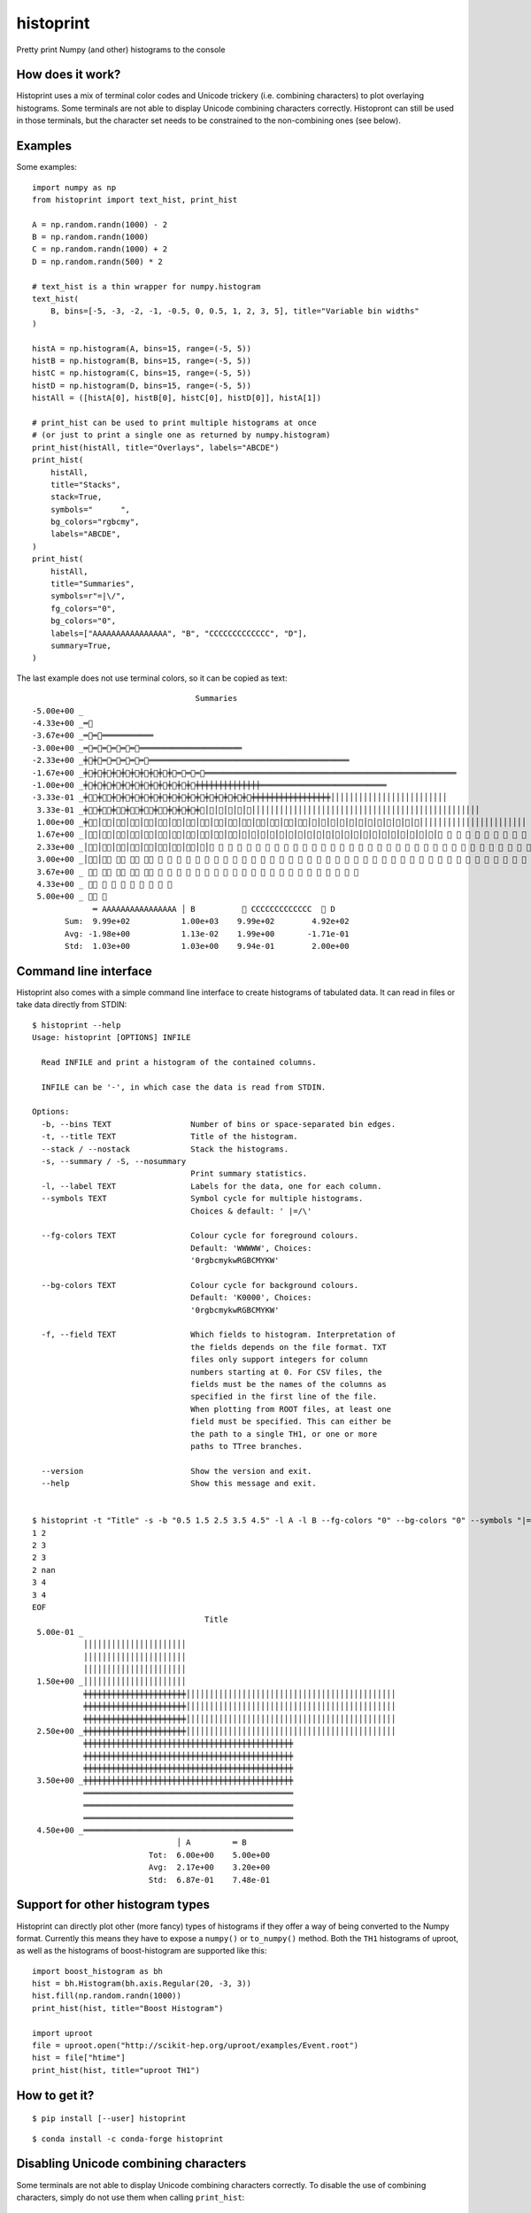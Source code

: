 ==========
histoprint
==========

|Scikit-HEP|

Pretty print Numpy (and other) histograms to the console


How does it work?
-----------------

Histoprint uses a mix of terminal color codes and Unicode trickery (i.e.
combining characters) to plot overlaying histograms. Some terminals are not
able to display Unicode combining characters correctly. Histopront can still be
used in those terminals, but the character set needs to be constrained to the
non-combining ones (see below).


Examples
--------

Some examples::

    import numpy as np
    from histoprint import text_hist, print_hist

    A = np.random.randn(1000) - 2
    B = np.random.randn(1000)
    C = np.random.randn(1000) + 2
    D = np.random.randn(500) * 2

    # text_hist is a thin wrapper for numpy.histogram
    text_hist(
        B, bins=[-5, -3, -2, -1, -0.5, 0, 0.5, 1, 2, 3, 5], title="Variable bin widths"
    )

    histA = np.histogram(A, bins=15, range=(-5, 5))
    histB = np.histogram(B, bins=15, range=(-5, 5))
    histC = np.histogram(C, bins=15, range=(-5, 5))
    histD = np.histogram(D, bins=15, range=(-5, 5))
    histAll = ([histA[0], histB[0], histC[0], histD[0]], histA[1])

    # print_hist can be used to print multiple histograms at once
    # (or just to print a single one as returned by numpy.histogram)
    print_hist(histAll, title="Overlays", labels="ABCDE")
    print_hist(
        histAll,
        title="Stacks",
        stack=True,
        symbols="      ",
        bg_colors="rgbcmy",
        labels="ABCDE",
    )
    print_hist(
        histAll,
        title="Summaries",
        symbols=r"=|\/",
        fg_colors="0",
        bg_colors="0",
        labels=["AAAAAAAAAAAAAAAA", "B", "CCCCCCCCCCCCC", "D"],
        summary=True,
    )

.. image:: examples.png

The last example does not use terminal colors, so it can be copied as text::

                                       Summaries
    -5.00e+00 _
    -4.33e+00 _═⃫
    -3.67e+00 _═⃫═⃫═͏═͏═͏═͏═͏═͏═͏═͏═͏═͏═͏
    -3.00e+00 _═⃫═⃫═⃫═⃫═⃫═⃫═͏═͏═͏═͏═͏═͏═͏═͏═͏═͏═͏═͏═͏═͏═͏═͏═͏═͏═͏═͏═͏═͏
    -2.33e+00 _╪⃫╪⃫═⃫═⃫═⃫═⃫═⃫═͏═͏═͏═͏═͏═͏═͏═͏═͏═͏═͏═͏═͏═͏═͏═͏═͏═͏═͏═͏═͏═͏═͏═͏═͏═͏═͏═͏═͏═͏═͏═͏═͏═͏═͏═͏═͏═͏═͏═͏═͏═͏═͏
    -1.67e+00 _╪⃫╪⃫╪⃫╪⃫╪⃫╪⃫╪⃫╪⃫╪⃫╪⃫═⃫═⃫═⃫═͏═͏═͏═͏═͏═͏═͏═͏═͏═͏═͏═͏═͏═͏═͏═͏═͏═͏═͏═͏═͏═͏═͏═͏═͏═͏═͏═͏═͏═͏═͏═͏═͏═͏═͏═͏═͏═͏═͏═͏═͏═͏═͏═͏═͏═͏═͏═͏═͏═͏═͏═͏═͏═͏
    -1.00e+00 _╪⃫╪⃫╪⃫╪⃫╪⃫╪⃫╪⃫╪⃫╪⃫╪⃫╪⃫╪⃫╪͏╪͏╪͏╪͏╪͏╪͏╪͏╪͏╪͏╪͏╪͏╪͏╪͏╪͏═͏═͏═͏═͏═͏═͏═͏═͏═͏═͏═͏═͏═͏═͏═͏═͏═͏═͏═͏═͏═͏═͏═͏═͏═͏═͏═͏
    -3.33e-01 _╪⃥⃫╪⃥⃫╪⃫╪⃫╪⃫╪⃫╪⃫╪⃫╪⃫╪⃫╪⃫╪⃫╪⃫╪⃫╪⃫╪⃫╪⃫╪͏╪͏╪͏╪͏╪͏╪͏╪͏╪͏╪͏╪͏╪͏╪͏╪͏╪͏╪͏╪͏╪͏│͏│͏│͏│͏│͏│͏│͏│͏│͏│͏│͏│͏│͏│͏│͏│͏│͏│͏│͏│͏│͏│͏│͏│͏│͏
     3.33e-01 _╪⃥⃫╪⃥⃫╪⃥⃫╪⃥⃫╪⃥⃫╪⃥⃫╪⃫╪⃫╪⃫╪⃫│⃫│⃫│⃫│⃫│⃫│͏│͏│͏│͏│͏│͏│͏│͏│͏│͏│͏│͏│͏│͏│͏│͏│͏│͏│͏│͏│͏│͏│͏│͏│͏│͏│͏│͏│͏│͏│͏│͏│͏│͏│͏│͏│͏│͏│͏│͏│͏│͏│͏│͏│͏│͏│͏│͏│͏
     1.00e+00 _╪⃥⃫│⃥⃫│⃥⃫│⃥⃫│⃥⃫│⃥⃫│⃥⃫│⃥⃫│⃥⃫│⃥⃫│⃥⃫│⃥⃫│⃥⃫│⃥⃫│⃥⃫│⃥⃫│⃥│⃥│⃥│⃥│⃥│⃥│⃥│⃥│⃥│⃥│⃥│⃥│͏│͏│͏│͏│͏│͏│͏│͏│͏│͏│͏│͏│͏│͏│͏│͏│͏│͏│͏│͏│͏│͏│͏
     1.67e+00 _│⃥⃫│⃥⃫│⃥⃫│⃥⃫│⃥⃫│⃥⃫│⃥⃫│⃥⃫│⃥⃫│⃥⃫│⃥⃫│⃥│⃥│⃥│⃥│⃥│⃥│⃥│⃥│⃥│⃥│⃥│⃥│⃥│⃥│⃥│⃥│⃥│⃥│⃥│⃥│⃥│⃥ ⃥ ⃥ ⃥ ⃥ ⃥ ⃥ ⃥ ⃥ ⃥ ⃥ ⃥ ⃥ ⃥ ⃥ ⃥ ⃥ ⃥ ⃥ ⃥ ⃥ ⃥ ⃥ ⃥ ⃥ ⃥ ⃥
     2.33e+00 _│⃥⃫│⃥⃫│⃥⃫│⃥⃫│⃥⃫│⃥⃫│⃥⃫│⃥⃫│⃥│⃥ ⃥ ⃥ ⃥ ⃥ ⃥ ⃥ ⃥ ⃥ ⃥ ⃥ ⃥ ⃥ ⃥ ⃥ ⃥ ⃥ ⃥ ⃥ ⃥ ⃥ ⃥ ⃥ ⃥ ⃥ ⃥ ⃥ ⃥ ⃥ ⃥ ⃥ ⃥ ⃥ ⃥ ⃥ ⃥ ⃥ ⃥ ⃥ ⃥ ⃥ ⃥ ⃥ ⃥ ⃥ ⃥ ⃥ ⃥ ⃥ ⃥ ⃥ ⃥ ⃥ ⃥ ⃥ ⃥ ⃥ ⃥
     3.00e+00 _│⃥⃫│⃥⃫ ⃥⃫ ⃥⃫ ⃥⃫ ⃥ ⃥ ⃥ ⃥ ⃥ ⃥ ⃥ ⃥ ⃥ ⃥ ⃥ ⃥ ⃥ ⃥ ⃥ ⃥ ⃥ ⃥ ⃥ ⃥ ⃥ ⃥ ⃥ ⃥ ⃥ ⃥ ⃥ ⃥ ⃥ ⃥ ⃥ ⃥ ⃥ ⃥ ⃥ ⃥ ⃥ ⃥ ⃥ ⃥ ⃥ ⃥ ⃥ ⃥ ⃥ ⃥ ⃥ ⃥ ⃥ ⃥
     3.67e+00 _ ⃥⃫ ⃥⃫ ⃥⃫ ⃥⃫ ⃥⃫ ⃥ ⃥ ⃥ ⃥ ⃥ ⃥ ⃥ ⃥ ⃥ ⃥ ⃥ ⃥ ⃥ ⃥ ⃥ ⃥ ⃥ ⃥ ⃥ ⃥ ⃥ ⃥
     4.33e+00 _ ⃥⃫ ⃥ ⃥ ⃥ ⃥ ⃥ ⃥ ⃥ ⃥
     5.00e+00 _ ⃥⃫ ⃥
                 ═͏ AAAAAAAAAAAAAAAA │͏ B          ⃥ CCCCCCCCCCCCC  ⃫ D
           Sum:  9.99e+02           1.00e+03    9.99e+02        4.92e+02
           Avg: -1.98e+00           1.13e-02    1.99e+00       -1.71e-01
           Std:  1.03e+00           1.03e+00    9.94e-01        2.00e+00


Command line interface
----------------------

Histoprint also comes with a simple command line interface to create histograms
of tabulated data. It can read in files or take data directly from STDIN::

    $ histoprint --help
    Usage: histoprint [OPTIONS] INFILE

      Read INFILE and print a histogram of the contained columns.

      INFILE can be '-', in which case the data is read from STDIN.

    Options:
      -b, --bins TEXT                 Number of bins or space-separated bin edges.
      -t, --title TEXT                Title of the histogram.
      --stack / --nostack             Stack the histograms.
      -s, --summary / -S, --nosummary
                                      Print summary statistics.
      -l, --label TEXT                Labels for the data, one for each column.
      --symbols TEXT                  Symbol cycle for multiple histograms.
                                      Choices & default: ' |=/\'

      --fg-colors TEXT                Colour cycle for foreground colours.
                                      Default: 'WWWWW', Choices:
                                      '0rgbcmykwRGBCMYKW'

      --bg-colors TEXT                Colour cycle for background colours.
                                      Default: 'K0000', Choices:
                                      '0rgbcmykwRGBCMYKW'

      -f, --field TEXT                Which fields to histogram. Interpretation of
                                      the fields depends on the file format. TXT
                                      files only support integers for column
                                      numbers starting at 0. For CSV files, the
                                      fields must be the names of the columns as
                                      specified in the first line of the file.
                                      When plotting from ROOT files, at least one
                                      field must be specified. This can either be
                                      the path to a single TH1, or one or more
                                      paths to TTree branches.

      --version                       Show the version and exit.
      --help                          Show this message and exit.


    $ histoprint -t "Title" -s -b "0.5 1.5 2.5 3.5 4.5" -l A -l B --fg-colors "0" --bg-colors "0" --symbols "|=" - <<EOF
    1 2
    2 3
    2 3
    2 nan
    3 4
    3 4
    EOF
                                         Title
     5.00e-01 _
               │͏│͏│͏│͏│͏│͏│͏│͏│͏│͏│͏│͏│͏│͏│͏│͏│͏│͏│͏│͏│͏│͏
               │͏│͏│͏│͏│͏│͏│͏│͏│͏│͏│͏│͏│͏│͏│͏│͏│͏│͏│͏│͏│͏│͏
               │͏│͏│͏│͏│͏│͏│͏│͏│͏│͏│͏│͏│͏│͏│͏│͏│͏│͏│͏│͏│͏│͏
     1.50e+00 _│͏│͏│͏│͏│͏│͏│͏│͏│͏│͏│͏│͏│͏│͏│͏│͏│͏│͏│͏│͏│͏│͏
               ╪͏╪͏╪͏╪͏╪͏╪͏╪͏╪͏╪͏╪͏╪͏╪͏╪͏╪͏╪͏╪͏╪͏╪͏╪͏╪͏╪͏╪͏│͏│͏│͏│͏│͏│͏│͏│͏│͏│͏│͏│͏│͏│͏│͏│͏│͏│͏│͏│͏│͏│͏│͏│͏│͏│͏│͏│͏│͏│͏│͏│͏│͏│͏│͏│͏│͏│͏│͏│͏│͏│͏│͏│͏│͏
               ╪͏╪͏╪͏╪͏╪͏╪͏╪͏╪͏╪͏╪͏╪͏╪͏╪͏╪͏╪͏╪͏╪͏╪͏╪͏╪͏╪͏╪͏│͏│͏│͏│͏│͏│͏│͏│͏│͏│͏│͏│͏│͏│͏│͏│͏│͏│͏│͏│͏│͏│͏│͏│͏│͏│͏│͏│͏│͏│͏│͏│͏│͏│͏│͏│͏│͏│͏│͏│͏│͏│͏│͏│͏│͏
               ╪͏╪͏╪͏╪͏╪͏╪͏╪͏╪͏╪͏╪͏╪͏╪͏╪͏╪͏╪͏╪͏╪͏╪͏╪͏╪͏╪͏╪͏│͏│͏│͏│͏│͏│͏│͏│͏│͏│͏│͏│͏│͏│͏│͏│͏│͏│͏│͏│͏│͏│͏│͏│͏│͏│͏│͏│͏│͏│͏│͏│͏│͏│͏│͏│͏│͏│͏│͏│͏│͏│͏│͏│͏│͏
     2.50e+00 _╪͏╪͏╪͏╪͏╪͏╪͏╪͏╪͏╪͏╪͏╪͏╪͏╪͏╪͏╪͏╪͏╪͏╪͏╪͏╪͏╪͏╪͏│͏│͏│͏│͏│͏│͏│͏│͏│͏│͏│͏│͏│͏│͏│͏│͏│͏│͏│͏│͏│͏│͏│͏│͏│͏│͏│͏│͏│͏│͏│͏│͏│͏│͏│͏│͏│͏│͏│͏│͏│͏│͏│͏│͏│͏
               ╪͏╪͏╪͏╪͏╪͏╪͏╪͏╪͏╪͏╪͏╪͏╪͏╪͏╪͏╪͏╪͏╪͏╪͏╪͏╪͏╪͏╪͏╪͏╪͏╪͏╪͏╪͏╪͏╪͏╪͏╪͏╪͏╪͏╪͏╪͏╪͏╪͏╪͏╪͏╪͏╪͏╪͏╪͏╪͏╪͏
               ╪͏╪͏╪͏╪͏╪͏╪͏╪͏╪͏╪͏╪͏╪͏╪͏╪͏╪͏╪͏╪͏╪͏╪͏╪͏╪͏╪͏╪͏╪͏╪͏╪͏╪͏╪͏╪͏╪͏╪͏╪͏╪͏╪͏╪͏╪͏╪͏╪͏╪͏╪͏╪͏╪͏╪͏╪͏╪͏╪͏
               ╪͏╪͏╪͏╪͏╪͏╪͏╪͏╪͏╪͏╪͏╪͏╪͏╪͏╪͏╪͏╪͏╪͏╪͏╪͏╪͏╪͏╪͏╪͏╪͏╪͏╪͏╪͏╪͏╪͏╪͏╪͏╪͏╪͏╪͏╪͏╪͏╪͏╪͏╪͏╪͏╪͏╪͏╪͏╪͏╪͏
     3.50e+00 _╪͏╪͏╪͏╪͏╪͏╪͏╪͏╪͏╪͏╪͏╪͏╪͏╪͏╪͏╪͏╪͏╪͏╪͏╪͏╪͏╪͏╪͏╪͏╪͏╪͏╪͏╪͏╪͏╪͏╪͏╪͏╪͏╪͏╪͏╪͏╪͏╪͏╪͏╪͏╪͏╪͏╪͏╪͏╪͏╪͏
               ═͏═͏═͏═͏═͏═͏═͏═͏═͏═͏═͏═͏═͏═͏═͏═͏═͏═͏═͏═͏═͏═͏═͏═͏═͏═͏═͏═͏═͏═͏═͏═͏═͏═͏═͏═͏═͏═͏═͏═͏═͏═͏═͏═͏═͏
               ═͏═͏═͏═͏═͏═͏═͏═͏═͏═͏═͏═͏═͏═͏═͏═͏═͏═͏═͏═͏═͏═͏═͏═͏═͏═͏═͏═͏═͏═͏═͏═͏═͏═͏═͏═͏═͏═͏═͏═͏═͏═͏═͏═͏═͏
               ═͏═͏═͏═͏═͏═͏═͏═͏═͏═͏═͏═͏═͏═͏═͏═͏═͏═͏═͏═͏═͏═͏═͏═͏═͏═͏═͏═͏═͏═͏═͏═͏═͏═͏═͏═͏═͏═͏═͏═͏═͏═͏═͏═͏═͏
     4.50e+00 _═͏═͏═͏═͏═͏═͏═͏═͏═͏═͏═͏═͏═͏═͏═͏═͏═͏═͏═͏═͏═͏═͏═͏═͏═͏═͏═͏═͏═͏═͏═͏═͏═͏═͏═͏═͏═͏═͏═͏═͏═͏═͏═͏═͏═͏
                                   │͏ A         ═͏ B
                             Tot:  6.00e+00    5.00e+00
                             Avg:  2.17e+00    3.20e+00
                             Std:  6.87e-01    7.48e-01


Support for other histogram types
---------------------------------

Histoprint can directly plot other (more fancy) types of histograms if they
offer a way of being converted to the Numpy format. Currently this means they
have to expose a ``numpy()`` or ``to_numpy()`` method. Both the ``TH1``
histograms of uproot, as well as the histograms of boost-histogram are
supported like this::

    import boost_histogram as bh
    hist = bh.Histogram(bh.axis.Regular(20, -3, 3))
    hist.fill(np.random.randn(1000))
    print_hist(hist, title="Boost Histogram")

    import uproot
    file = uproot.open("http://scikit-hep.org/uproot/examples/Event.root")
    hist = file["htime"]
    print_hist(hist, title="uproot TH1")


How to get it?
--------------

::

    $ pip install [--user] histoprint

::

    $ conda install -c conda-forge histoprint

.. |Scikit-HEP| image:: https://scikit-hep.org/assets/images/Scikit--HEP-Project-blue.svg
   :target: https://scikit-hep.org/

Disabling Unicode combining characters
--------------------------------------

Some terminals are not able to display Unicode combining characters correctly.
To disable the use of combining characters, simply do not use them when calling
``print_hist``::

    print_hist(some_histograms, symbols=" =|")

The combining characters are ``/`` and ``\``. Note that they are used in the
default set of characters, so the ``symbols`` argument must be explicitly set
to disable them.

